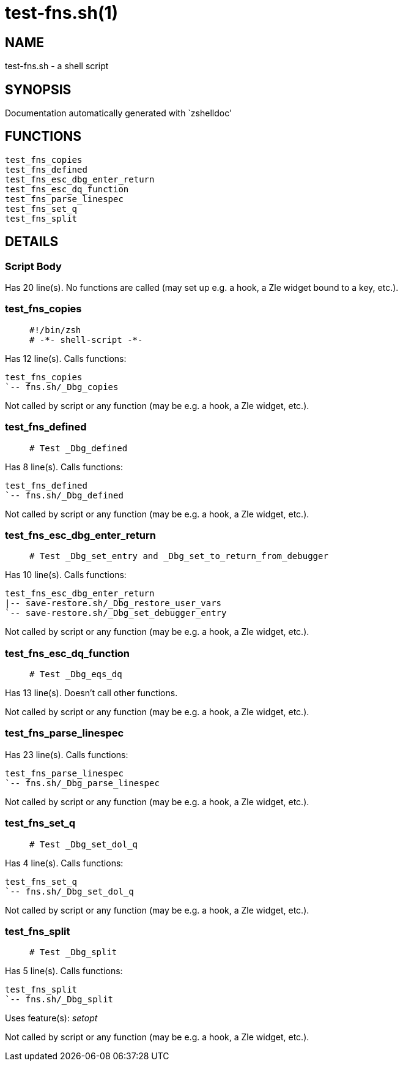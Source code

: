 test-fns.sh(1)
==============
:compat-mode!:

NAME
----
test-fns.sh - a shell script

SYNOPSIS
--------
Documentation automatically generated with `zshelldoc'

FUNCTIONS
---------

 test_fns_copies
 test_fns_defined
 test_fns_esc_dbg_enter_return
 test_fns_esc_dq_function
 test_fns_parse_linespec
 test_fns_set_q
 test_fns_split

DETAILS
-------

Script Body
~~~~~~~~~~~

Has 20 line(s). No functions are called (may set up e.g. a hook, a Zle widget bound to a key, etc.).

test_fns_copies
~~~~~~~~~~~~~~~

____
 #!/bin/zsh
 # -*- shell-script -*-
____

Has 12 line(s). Calls functions:

 test_fns_copies
 `-- fns.sh/_Dbg_copies

Not called by script or any function (may be e.g. a hook, a Zle widget, etc.).

test_fns_defined
~~~~~~~~~~~~~~~~

____
 # Test _Dbg_defined
____

Has 8 line(s). Calls functions:

 test_fns_defined
 `-- fns.sh/_Dbg_defined

Not called by script or any function (may be e.g. a hook, a Zle widget, etc.).

test_fns_esc_dbg_enter_return
~~~~~~~~~~~~~~~~~~~~~~~~~~~~~

____
 # Test _Dbg_set_entry and _Dbg_set_to_return_from_debugger
____

Has 10 line(s). Calls functions:

 test_fns_esc_dbg_enter_return
 |-- save-restore.sh/_Dbg_restore_user_vars
 `-- save-restore.sh/_Dbg_set_debugger_entry

Not called by script or any function (may be e.g. a hook, a Zle widget, etc.).

test_fns_esc_dq_function
~~~~~~~~~~~~~~~~~~~~~~~~

____
 # Test _Dbg_eqs_dq
____

Has 13 line(s). Doesn't call other functions.

Not called by script or any function (may be e.g. a hook, a Zle widget, etc.).

test_fns_parse_linespec
~~~~~~~~~~~~~~~~~~~~~~~

Has 23 line(s). Calls functions:

 test_fns_parse_linespec
 `-- fns.sh/_Dbg_parse_linespec

Not called by script or any function (may be e.g. a hook, a Zle widget, etc.).

test_fns_set_q
~~~~~~~~~~~~~~

____
 # Test _Dbg_set_dol_q
____

Has 4 line(s). Calls functions:

 test_fns_set_q
 `-- fns.sh/_Dbg_set_dol_q

Not called by script or any function (may be e.g. a hook, a Zle widget, etc.).

test_fns_split
~~~~~~~~~~~~~~

____
 # Test _Dbg_split
____

Has 5 line(s). Calls functions:

 test_fns_split
 `-- fns.sh/_Dbg_split

Uses feature(s): _setopt_

Not called by script or any function (may be e.g. a hook, a Zle widget, etc.).

